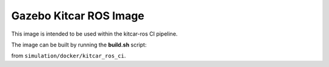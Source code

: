 Gazebo Kitcar ROS Image
-----------------------

This image is intended to be used within the kitcar-ros CI pipeline.

The image can be built by running the **build.sh** script:

.. prompt:: bash

   ./build.sh ${CI_REGISTRY} ${PARENT_TAG} ${IMAGE_TAG}

from ``simulation/docker/kitcar_ros_ci``.
